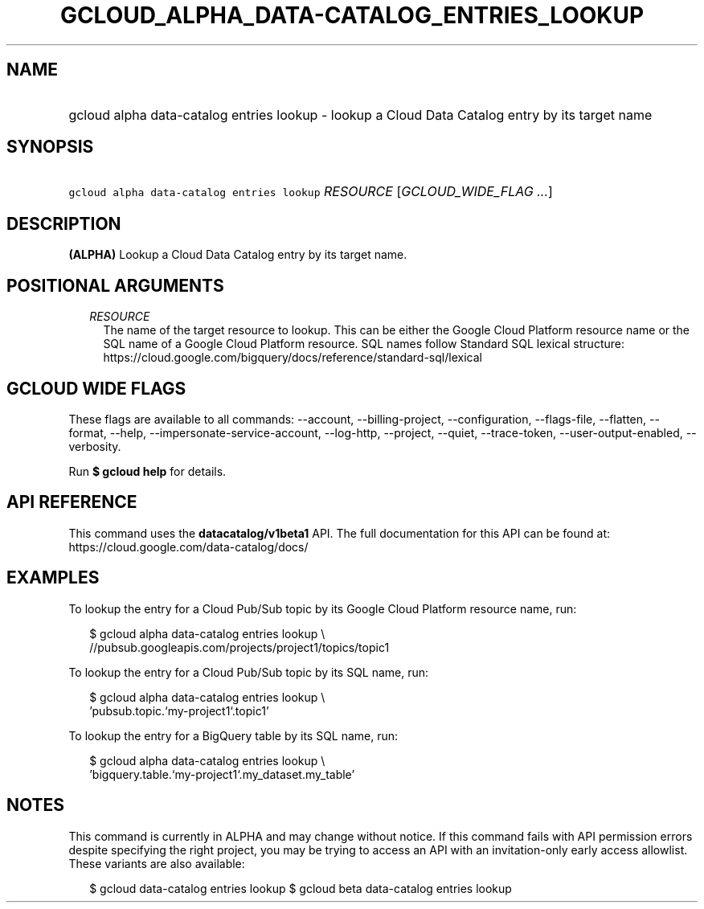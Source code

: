 
.TH "GCLOUD_ALPHA_DATA\-CATALOG_ENTRIES_LOOKUP" 1



.SH "NAME"
.HP
gcloud alpha data\-catalog entries lookup \- lookup a Cloud Data Catalog entry by its target name



.SH "SYNOPSIS"
.HP
\f5gcloud alpha data\-catalog entries lookup\fR \fIRESOURCE\fR [\fIGCLOUD_WIDE_FLAG\ ...\fR]



.SH "DESCRIPTION"

\fB(ALPHA)\fR Lookup a Cloud Data Catalog entry by its target name.



.SH "POSITIONAL ARGUMENTS"

.RS 2m
.TP 2m
\fIRESOURCE\fR
The name of the target resource to lookup. This can be either the Google Cloud
Platform resource name or the SQL name of a Google Cloud Platform resource. SQL
names follow Standard SQL lexical structure:
https://cloud.google.com/bigquery/docs/reference/standard\-sql/lexical


.RE
.sp

.SH "GCLOUD WIDE FLAGS"

These flags are available to all commands: \-\-account, \-\-billing\-project,
\-\-configuration, \-\-flags\-file, \-\-flatten, \-\-format, \-\-help,
\-\-impersonate\-service\-account, \-\-log\-http, \-\-project, \-\-quiet,
\-\-trace\-token, \-\-user\-output\-enabled, \-\-verbosity.

Run \fB$ gcloud help\fR for details.



.SH "API REFERENCE"

This command uses the \fBdatacatalog/v1beta1\fR API. The full documentation for
this API can be found at: https://cloud.google.com/data\-catalog/docs/



.SH "EXAMPLES"

To lookup the entry for a Cloud Pub/Sub topic by its Google Cloud Platform
resource name, run:

.RS 2m
$ gcloud alpha data\-catalog entries lookup \e
    //pubsub.googleapis.com/projects/project1/topics/topic1
.RE

To lookup the entry for a Cloud Pub/Sub topic by its SQL name, run:

.RS 2m
$ gcloud alpha data\-catalog entries lookup \e
    'pubsub.topic.`my\-project1`.topic1'
.RE

To lookup the entry for a BigQuery table by its SQL name, run:

.RS 2m
$ gcloud alpha data\-catalog entries lookup \e
    'bigquery.table.`my\-project1`.my_dataset.my_table'
.RE



.SH "NOTES"

This command is currently in ALPHA and may change without notice. If this
command fails with API permission errors despite specifying the right project,
you may be trying to access an API with an invitation\-only early access
allowlist. These variants are also available:

.RS 2m
$ gcloud data\-catalog entries lookup
$ gcloud beta data\-catalog entries lookup
.RE


